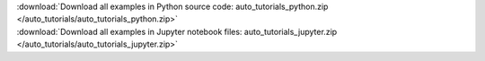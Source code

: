 

.. container:: sphx-glr-download

    :download:`Download all examples in Python source code: auto_tutorials_python.zip </auto_tutorials/auto_tutorials_python.zip>`



.. container:: sphx-glr-download

    :download:`Download all examples in Jupyter notebook files: auto_tutorials_jupyter.zip </auto_tutorials/auto_tutorials_jupyter.zip>`

.. rst-class:: sphx-glr-signature

    `Generated by Sphinx-Gallery <http://sphinx-gallery.readthedocs.io>`_
